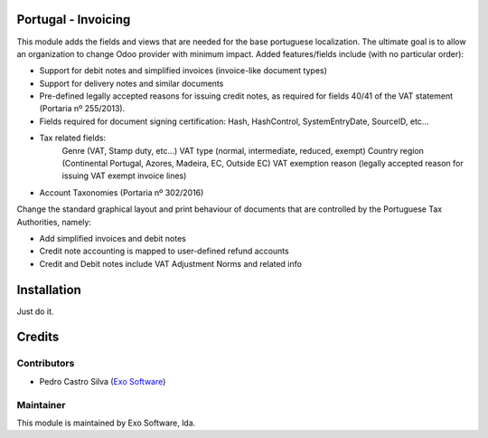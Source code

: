 
Portugal - Invoicing
====================

This module adds the fields and views that are needed for the base portuguese localization.
The ultimate goal is to allow an organization to change Odoo provider with minimum
impact. Added features/fields include (with no particular order):

* Support for debit notes and simplified invoices (invoice-like document types)
* Support for delivery notes and similar documents
* Pre-defined legally accepted reasons for issuing credit notes, as required for fields 40/41 of the VAT statement (Portaria nº 255/2013).
* Fields required for document signing certification: Hash, HashControl, SystemEntryDate, SourceID, etc...
* Tax related fields:
    Genre (VAT, Stamp duty, etc...)
    VAT type (normal, intermediate, reduced, exempt)
    Country region (Continental Portugal, Azores, Madeira, EC, Outside EC)
    VAT exemption reason (legally accepted reason for issuing VAT exempt invoice lines)
* Account Taxonomies (Portaria nº 302/2016)

Change the standard graphical layout and print behaviour of documents that are
controlled by the Portuguese Tax Authorities, namely:


- Add simplified invoices and debit notes
- Credit note accounting is mapped to user-defined refund accounts
- Credit and Debit notes include VAT Adjustment Norms and related info

Installation
============

Just do it.

Credits
========

Contributors
------------

- Pedro Castro Silva (`Exo Software <https://exo.pt>`_)


Maintainer
----------

.. image:: https://exo.pt/logo.png
   :alt: Exo
   :target: https://exo.pt

This module is maintained by Exo Software, lda.
